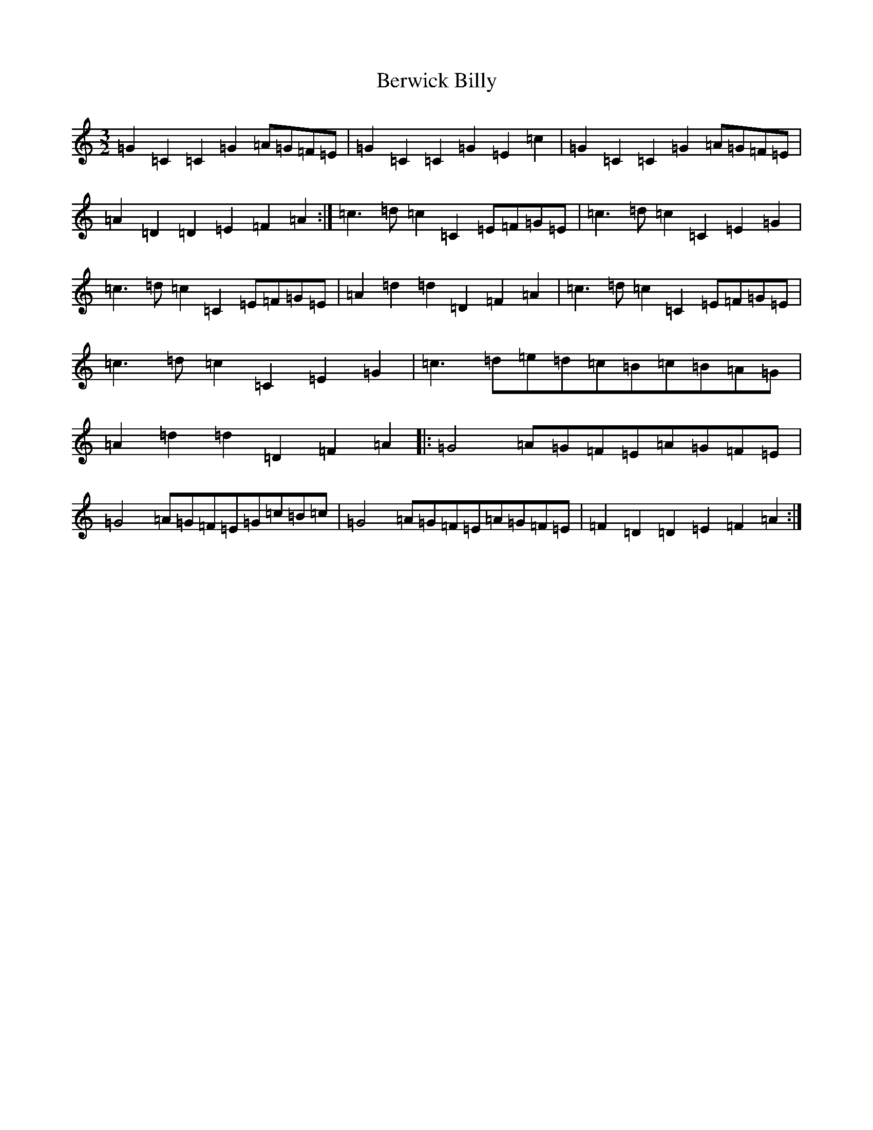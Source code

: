 X: 1730
T: Berwick Billy
S: https://thesession.org/tunes/1211#setting1211
R: three-two
M:3/2
L:1/8
K: C Major
=G2=C2=C2=G2=A=G=F=E|=G2=C2=C2=G2=E2=c2|=G2=C2=C2=G2=A=G=F=E|=A2=D2=D2=E2=F2=A2:|=c3=d=c2=C2=E=F=G=E|=c3=d=c2=C2=E2=G2|=c3=d=c2=C2=E=F=G=E|=A2=d2=d2=D2=F2=A2|=c3=d=c2=C2=E=F=G=E|=c3=d=c2=C2=E2=G2|=c3=d=e=d=c=B=c=B=A=G|=A2=d2=d2=D2=F2=A2|:=G4=A=G=F=E=A=G=F=E|=G4=A=G=F=E=G=c=B=c|=G4=A=G=F=E=A=G=F=E|=F2=D2=D2=E2=F2=A2:|